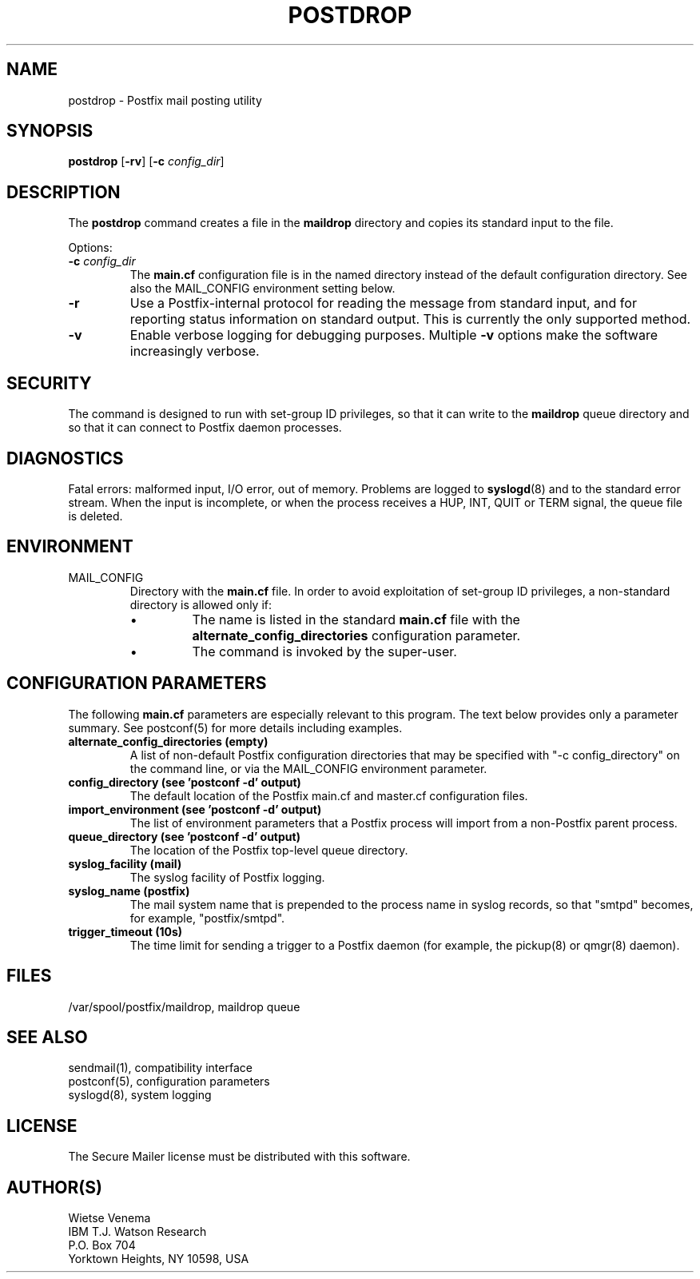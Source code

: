 .TH POSTDROP 1 
.ad
.fi
.SH NAME
postdrop
\-
Postfix mail posting utility
.SH "SYNOPSIS"
.na
.nf
\fBpostdrop\fR [\fB-rv\fR] [\fB-c \fIconfig_dir\fR]
.SH DESCRIPTION
.ad
.fi
The \fBpostdrop\fR command creates a file in the \fBmaildrop\fR
directory and copies its standard input to the file.

Options:
.IP "\fB-c \fIconfig_dir\fR"
The \fBmain.cf\fR configuration file is in the named directory
instead of the default configuration directory. See also the
MAIL_CONFIG environment setting below.
.IP \fB-r\fR
Use a Postfix-internal protocol for reading the message from
standard input, and for reporting status information on standard
output. This is currently the only supported method.
.IP \fB-v\fR
Enable verbose logging for debugging purposes. Multiple \fB-v\fR
options make the software increasingly verbose.
.SH "SECURITY"
.na
.nf
.ad
.fi
The command is designed to run with set-group ID privileges, so
that it can write to the \fBmaildrop\fR queue directory and so that
it can connect to Postfix daemon processes.
.SH DIAGNOSTICS
.ad
.fi
Fatal errors: malformed input, I/O error, out of memory. Problems
are logged to \fBsyslogd\fR(8) and to the standard error stream.
When the input is incomplete, or when the process receives a HUP,
INT, QUIT or TERM signal, the queue file is deleted.
.SH "ENVIRONMENT"
.na
.nf
.ad
.fi
.IP MAIL_CONFIG
Directory with the \fBmain.cf\fR file. In order to avoid exploitation
of set-group ID privileges, a non-standard directory is allowed only
if:
.RS
.IP \(bu
The name is listed in the standard \fBmain.cf\fR file with the
\fBalternate_config_directories\fR configuration parameter.
.IP \(bu
The command is invoked by the super-user.
.RE
.SH "CONFIGURATION PARAMETERS"
.na
.nf
.ad
.fi
The following \fBmain.cf\fR parameters are especially relevant to
this program.
The text below provides only a parameter summary. See
postconf(5) for more details including examples.
.IP "\fBalternate_config_directories (empty)\fR"
A list of non-default Postfix configuration directories that may
be specified with "-c config_directory" on the command line, or
via the MAIL_CONFIG environment parameter.
.IP "\fBconfig_directory (see 'postconf -d' output)\fR"
The default location of the Postfix main.cf and master.cf
configuration files.
.IP "\fBimport_environment (see 'postconf -d' output)\fR"
The list of environment parameters that a Postfix process will
import from a non-Postfix parent process.
.IP "\fBqueue_directory (see 'postconf -d' output)\fR"
The location of the Postfix top-level queue directory.
.IP "\fBsyslog_facility (mail)\fR"
The syslog facility of Postfix logging.
.IP "\fBsyslog_name (postfix)\fR"
The mail system name that is prepended to the process name in syslog
records, so that "smtpd" becomes, for example, "postfix/smtpd".
.IP "\fBtrigger_timeout (10s)\fR"
The time limit for sending a trigger to a Postfix daemon (for
example, the pickup(8) or qmgr(8) daemon).
.SH "FILES"
.na
.nf
/var/spool/postfix/maildrop, maildrop queue
.SH "SEE ALSO"
.na
.nf
sendmail(1), compatibility interface
postconf(5), configuration parameters
syslogd(8), system logging
.SH "LICENSE"
.na
.nf
.ad
.fi
The Secure Mailer license must be distributed with this software.
.SH "AUTHOR(S)"
.na
.nf
Wietse Venema
IBM T.J. Watson Research
P.O. Box 704
Yorktown Heights, NY 10598, USA
